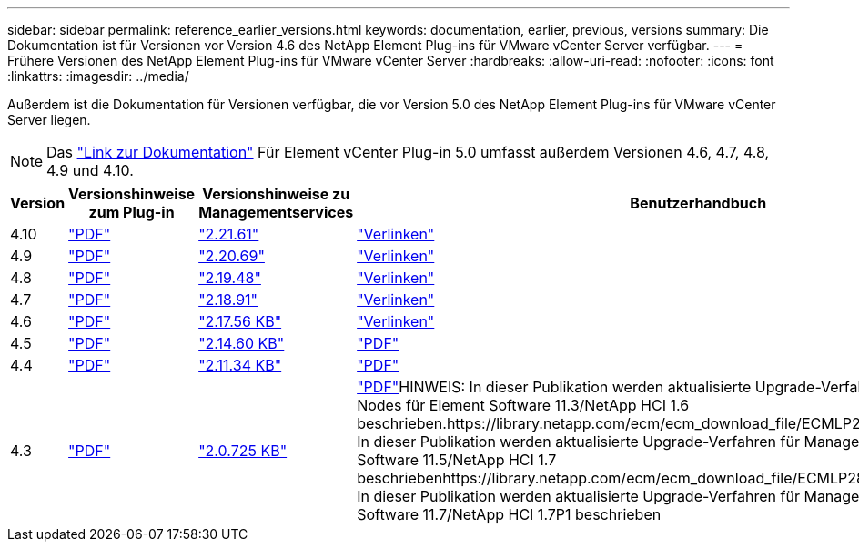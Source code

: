 ---
sidebar: sidebar 
permalink: reference_earlier_versions.html 
keywords: documentation, earlier, previous, versions 
summary: Die Dokumentation ist für Versionen vor Version 4.6 des NetApp Element Plug-ins für VMware vCenter Server verfügbar. 
---
= Frühere Versionen des NetApp Element Plug-ins für VMware vCenter Server
:hardbreaks:
:allow-uri-read: 
:nofooter: 
:icons: font
:linkattrs: 
:imagesdir: ../media/


[role="lead"]
Außerdem ist die Dokumentation für Versionen verfügbar, die vor Version 5.0 des NetApp Element Plug-ins für VMware vCenter Server liegen.


NOTE: Das link:index.html["Link zur Dokumentation"] Für Element vCenter Plug-in 5.0 umfasst außerdem Versionen 4.6, 4.7, 4.8, 4.9 und 4.10.

[cols="4*"]
|===
| Version | Versionshinweise zum Plug-in | Versionshinweise zu Managementservices | Benutzerhandbuch 


| 4.10 | https://library.netapp.com/ecm/ecm_download_file/ECMLP2884458["PDF"^] | https://library.netapp.com/ecm/ecm_download_file/ECMLP2884458["2.21.61"^] | link:index.html["Verlinken"] 


| 4.9 | https://library.netapp.com/ecm/ecm_download_file/ECMLP2881904["PDF"^] | https://library.netapp.com/ecm/ecm_download_file/ECMLP2881904["2.20.69"^] | link:index.html["Verlinken"] 


| 4.8 | https://library.netapp.com/ecm/ecm_download_file/ECMLP2879296["PDF"^] | https://library.netapp.com/ecm/ecm_download_file/ECMLP2879296["2.19.48"^] | link:index.html["Verlinken"] 


| 4.7 | https://library.netapp.com/ecm/ecm_download_file/ECMLP2876748["PDF"^] | https://library.netapp.com/ecm/ecm_download_file/ECMLP2876748["2.18.91"^] | link:index.html["Verlinken"] 


| 4.6 | https://library.netapp.com/ecm/ecm_download_file/ECMLP2874631["PDF"^] | https://kb.netapp.com/Advice_and_Troubleshooting/Data_Storage_Software/Management_services_for_Element_Software_and_NetApp_HCI/NetApp_Hybrid_Cloud_Control_and_Management_Services_2.17.56_Release_Notes["2.17.56 KB"^] | link:index.html["Verlinken"] 


| 4.5 | https://library.netapp.com/ecm/ecm_download_file/ECMLP2873396["PDF"^] | https://kb.netapp.com/Advice_and_Troubleshooting/Data_Storage_Software/Management_services_for_Element_Software_and_NetApp_HCI/Management_Services_2.14.60_Release_Notes["2.14.60 KB"^] | https://library.netapp.com/ecm/ecm_download_file/ECMLP2872843["PDF"^] 


| 4.4 | https://library.netapp.com/ecm/ecm_download_file/ECMLP2866569["PDF"^] | https://kb.netapp.com/Advice_and_Troubleshooting/Data_Storage_Software/Management_services_for_Element_Software_and_NetApp_HCI/Management_Services_2.11.34_Release_Notes["2.11.34 KB"^] | https://library.netapp.com/ecm/ecm_download_file/ECMLP2870280["PDF"^] 


| 4.3 | https://library.netapp.com/ecm/ecm_download_file/ECMLP2856119["PDF"^] | https://kb.netapp.com/Advice_and_Troubleshooting/Data_Storage_Software/Management_services_for_Element_Software_and_NetApp_HCI/Management_Services_2.0.725_Release_Notes["2.0.725 KB"^] | https://library.netapp.com/ecm/ecm_download_file/ECMLP2860023["PDF"^]HINWEIS: In dieser Publikation werden aktualisierte Upgrade-Verfahren für Management-Nodes für Element Software 11.3/NetApp HCI 1.6 beschrieben.https://library.netapp.com/ecm/ecm_download_file/ECMLP2860878["PDF"^]HINWEIS: In dieser Publikation werden aktualisierte Upgrade-Verfahren für Management-Nodes für Element Software 11.5/NetApp HCI 1.7 beschriebenhttps://library.netapp.com/ecm/ecm_download_file/ECMLP2863783["PDF"^]HINWEIS: In dieser Publikation werden aktualisierte Upgrade-Verfahren für Management-Nodes für Element Software 11.7/NetApp HCI 1.7P1 beschrieben 
|===